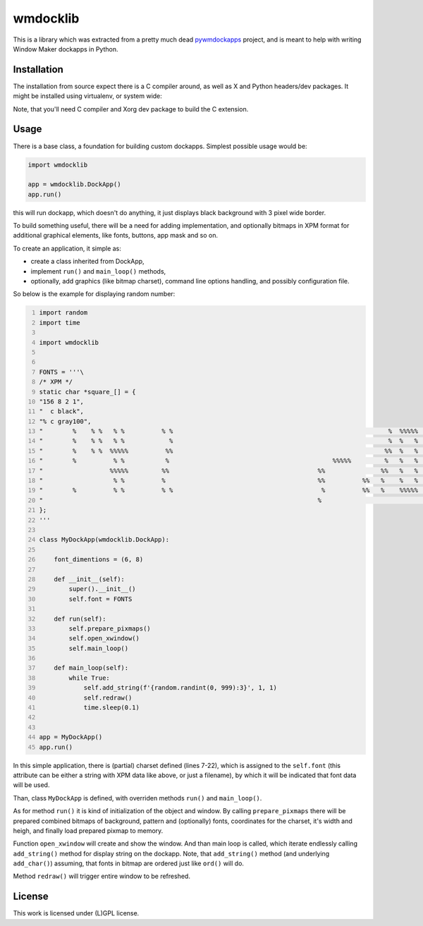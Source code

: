 =========
wmdocklib
=========

This is a library which was extracted from a pretty much dead `pywmdockapps`_
project, and is meant to help with writing Window Maker dockapps in Python.


Installation
============

The installation from source expect there is a C compiler around, as well as X
and Python headers/dev packages. It might be installed using virtualenv, or
system wide:

.. code::shell-session

   $ pip install .

Note, that you'll need C compiler and Xorg dev package to build the C
extension.


Usage
=====

There is a base class, a foundation for building custom dockapps. Simplest
possible usage would be:

.. code:: python

   import wmdocklib

   app = wmdocklib.DockApp()
   app.run()

this will run dockapp, which doesn't do anything, it just displays black
background with 3 pixel wide border.

To build something useful, there will be a need for adding implementation,
and optionally bitmaps in XPM format for additional graphical elements, like
fonts, buttons, app mask and so on.

To create an application, it simple as:

- create a class inherited from DockApp,
- implement ``run()`` and ``main_loop()`` methods,
- optionally, add graphics (like bitmap charset), command line options handling,
  and possibly configuration file.

So below is the example for displaying random number:

.. code:: python
   :number-lines:

   import random
   import time

   import wmdocklib


   FONTS = '''\
   /* XPM */
   static char *square_[] = {
   "156 8 2 1",
   "  c black",
   "% c gray100",
   "        %    % %   % %          % %                                                          %  %%%%%   %   %%%%% %%%%% %   % %%%%% %%%%% %%%%% %%%%% %%%%% ",
   "        %    % %   % %            %                                                          %  %   %  %%       %     % %   % %     %         % %   % %   % ",
   "        %    % %  %%%%%          %%                                                         %%  %   %   %       %     % %   % %     %         % %   % %   % ",
   "        %          % %           %                                            %%%%%         %   %   %   %   %%%%%  %%%% %%%%% %%%%% %%%%%     % %%%%% %%%%% ",
   "                  %%%%%         %%                                        %%               %%   %   %   %   %         %     %     % %   %     % %   %     % ",
   "                   % %          %                                         %%          %%   %    %   %   %   %         %     %     % %   %     % %   %     % ",
   "        %          % %          % %                                        %          %%   %    %%%%%  %%%  %%%%% %%%%%     % %%%%% %%%%%     % %%%%% %%%%% ",
   "                                                                          %                                                                                 ",
   };
   '''

   class MyDockApp(wmdocklib.DockApp):

       font_dimentions = (6, 8)

       def __init__(self):
           super().__init__()
           self.font = FONTS

       def run(self):
           self.prepare_pixmaps()
           self.open_xwindow()
           self.main_loop()

       def main_loop(self):
           while True:
               self.add_string(f'{random.randint(0, 999):3}', 1, 1)
               self.redraw()
               time.sleep(0.1)


   app = MyDockApp()
   app.run()


In this simple application, there is (partial) charset defined (lines 7-22),
which is assigned to the ``self.font`` (this attribute can be either a string
with XPM data like above, or just a filename), by which it will be indicated
that font data will be used.

Than, class ``MyDockApp`` is defined, with overriden methods ``run()`` and
``main_loop()``.

As for method ``run()`` it is kind of initialization of the object and window.
By calling ``prepare_pixmaps`` there will be prepared combined bitmaps of
background, pattern and (optionally) fonts, coordinates for the charset, it's
width and heigh, and finally load prepared pixmap to memory.

Function ``open_xwindow`` will create and show the window. And than main loop
is called, which iterate endlessly calling ``add_string()`` method for display
string on the dockapp. Note, that ``add_string()`` method (and underlying
``add_char()``) assuming, that fonts in bitmap are ordered just like ``ord()``
will do.

Method ``redraw()`` will trigger entire window to be refreshed.


License
=======

This work is licensed under (L)GPL license.

.. _pywmdockapps: http://pywmdockapps.sourceforge.net
